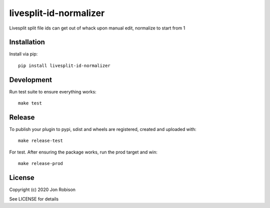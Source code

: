 livesplit-id-normalizer
==============

.. image:: https://badge.fury.io/py/livesplit-id-normalizer.png
    :target: https://badge.fury.io/py/livesplit-id-normalizer

.. image:: https://travis-ci.org/narfman0/livesplit-id-normalizer.png?branch=master
    :target: https://travis-ci.org/narfman0/livesplit-id-normalizer

Livesplit split file ids can get out of whack upon manual edit, normalize to start from 1

Installation
------------

Install via pip::

    pip install livesplit-id-normalizer

Development
-----------

Run test suite to ensure everything works::

    make test

Release
-------

To publish your plugin to pypi, sdist and wheels are registered, created and uploaded with::

    make release-test

For test. After ensuring the package works, run the prod target and win::

    make release-prod

License
-------

Copyright (c) 2020 Jon Robison

See LICENSE for details
